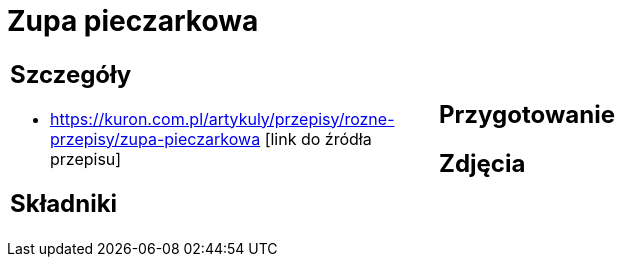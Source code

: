 = Zupa pieczarkowa

[cols=".<a,.<a"]
[frame=none]
[grid=none]
|===
|
== Szczegóły
* https://kuron.com.pl/artykuly/przepisy/rozne-przepisy/zupa-pieczarkowa [link do źródła przepisu]

== Składniki

|
== Przygotowanie

== Zdjęcia
|===
